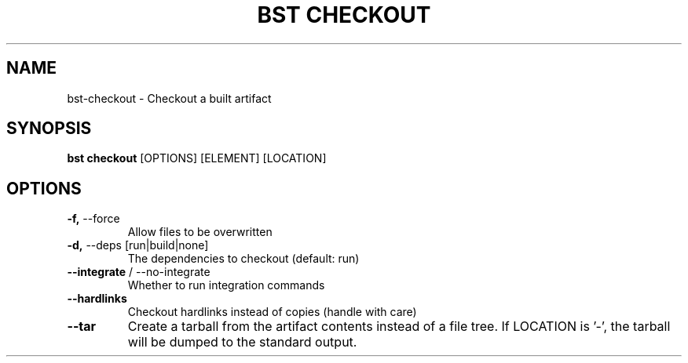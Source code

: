 .TH "BST CHECKOUT" "1" "22-Jan-2019" "" "bst checkout Manual"
.SH NAME
bst\-checkout \- Checkout a built artifact
.SH SYNOPSIS
.B bst checkout
[OPTIONS] [ELEMENT] [LOCATION]
.SH OPTIONS
.TP
\fB\-f,\fP \-\-force
Allow files to be overwritten
.TP
\fB\-d,\fP \-\-deps [run|build|none]
The dependencies to checkout (default: run)
.TP
\fB\-\-integrate\fP / \-\-no\-integrate
Whether to run integration commands
.TP
\fB\-\-hardlinks\fP
Checkout hardlinks instead of copies (handle with care)
.TP
\fB\-\-tar\fP
Create a tarball from the artifact contents instead of a file tree. If LOCATION is '-', the tarball will be dumped to the standard output.